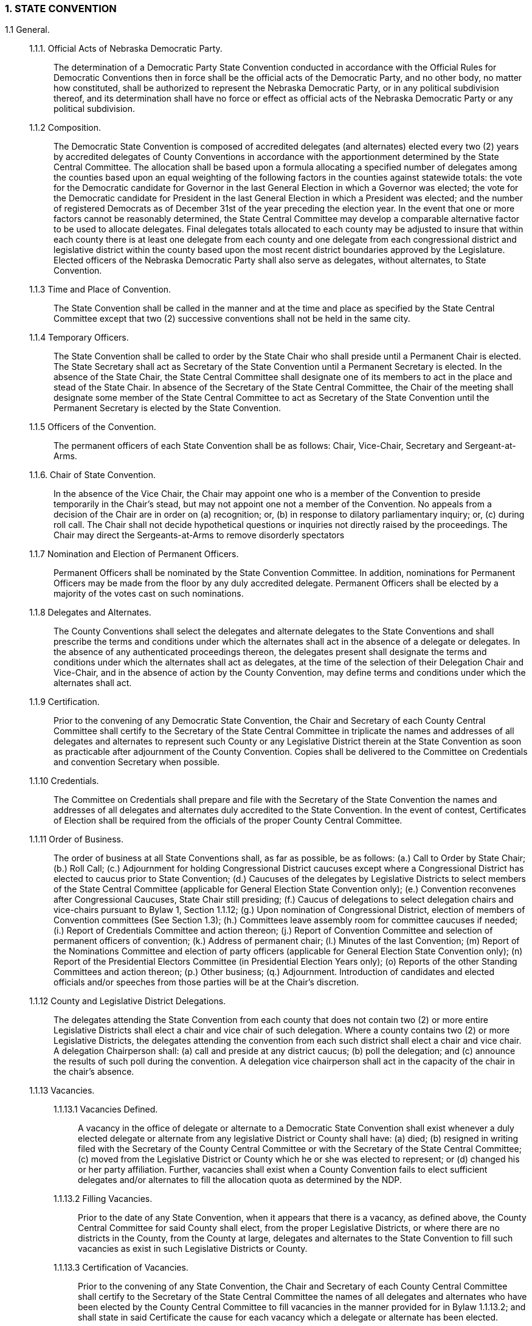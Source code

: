 === 1. STATE CONVENTION

1.1 General.::

1.1.1. Official Acts of Nebraska Democratic Party.::: The determination of a Democratic Party State
Convention conducted in accordance with the Official Rules for Democratic Conventions then in force
shall be the official acts of the Democratic Party, and no other body, no matter how constituted, shall be
authorized to represent the Nebraska Democratic Party, or in any political subdivision thereof, and its
determination shall have no force or effect as official acts of the Nebraska Democratic Party or any
political subdivision.

1.1.2 Composition.::: The Democratic State Convention is composed of accredited delegates (and
alternates) elected every two (2) years by accredited delegates of County Conventions in accordance with
the apportionment determined by the State Central Committee. The allocation shall be based upon a
formula allocating a specified number of delegates among the counties based upon an equal weighting of
the following factors in the counties against statewide totals: the vote for the Democratic candidate for
Governor in the last General Election in which a Governor was elected; the vote for the Democratic
candidate for President in the last General Election in which a President was elected; and the number of
registered Democrats as of December 31st of the year preceding the election year. In the event that one or
more factors cannot be reasonably determined, the State Central Committee may develop a comparable
alternative factor to be used to allocate delegates. Final delegates totals allocated to each county may be
adjusted to insure that within each county there is at least one delegate from each county and one delegate
from each congressional district and legislative district within the county based upon the most recent
district boundaries approved by the Legislature. Elected officers of the Nebraska Democratic Party shall
also serve as delegates, without alternates, to State Convention.

1.1.3 Time and Place of Convention.::: The State Convention shall be called in the manner and at the
time and place as specified by the State Central Committee except that two (2) successive conventions
shall not be held in the same city.

1.1.4 Temporary Officers.::: The State Convention shall be called to order by the State Chair who shall
preside until a Permanent Chair is elected. The State Secretary shall act as Secretary of the State
Convention until a Permanent Secretary is elected. In the absence of the State Chair, the State Central
Committee shall designate one of its members to act in the place and stead of the State Chair. In absence
of the Secretary of the State Central Committee, the Chair of the meeting shall designate some member of
the State Central Committee to act as Secretary of the State Convention until the Permanent Secretary is
elected by the State Convention.

1.1.5 Officers of the Convention.::: The permanent officers of each State Convention shall be as
follows: Chair, Vice-Chair, Secretary and Sergeant-at-Arms.

1.1.6. Chair of State Convention.::: In the absence of the Vice Chair, the Chair may appoint one who is
a member of the Convention to preside temporarily in the Chair’s stead, but may not appoint one not a
member of the Convention. No appeals from a decision of the Chair are in order on (a) recognition; or, (b)
in response to dilatory parliamentary inquiry; or, (c) during roll call. The Chair shall not decide
hypothetical questions or inquiries not directly raised by the proceedings. The Chair may direct the
Sergeants-at-Arms to remove disorderly spectators

1.1.7 Nomination and Election of Permanent Officers.::: Permanent Officers shall be nominated by
the State Convention Committee. In addition, nominations for Permanent Officers may be made from the
floor by any duly accredited delegate. Permanent Officers shall be elected by a majority of the votes cast
on such nominations.

1.1.8 Delegates and Alternates.::: The County Conventions shall select the delegates and alternate
delegates to the State Conventions and shall prescribe the terms and conditions under which the alternates
shall act in the absence of a delegate or delegates. In the absence of any authenticated proceedings
thereon, the delegates present shall designate the terms and conditions under which the alternates shall act
as delegates, at the time of the selection of their Delegation Chair and Vice-Chair, and in the absence of
action by the County Convention, may define terms and conditions under which the alternates shall act.

1.1.9 Certification.::: Prior to the convening of any Democratic State Convention, the Chair and
Secretary of each County Central Committee shall certify to the Secretary of the State Central Committee
in triplicate the names and addresses of all delegates and alternates to represent such County or any
Legislative District therein at the State Convention as soon as practicable after adjournment of the County
Convention. Copies shall be delivered to the Committee on Credentials and convention Secretary when
possible.

1.1.10 Credentials.::: The Committee on Credentials shall prepare and file with the Secretary of the State
Convention the names and addresses of all delegates and alternates duly accredited to the State
Convention. In the event of contest, Certificates of Election shall be required from the officials of the
proper County Central Committee.

1.1.11 Order of Business.::: The order of business at all State Conventions shall, as far as possible, be as
follows: (a.) Call to Order by State Chair; (b.) Roll Call; (c.) Adjournment for holding Congressional
District caucuses except where a Congressional District has elected to caucus prior to State Convention;
(d.) Caucuses of the delegates by Legislative Districts to select members of the State Central Committee
(applicable for General Election State Convention only); (e.) Convention reconvenes after Congressional
Caucuses, State Chair still presiding; (f.) Caucus of delegations to select delegation chairs and vice-chairs
pursuant to Bylaw 1, Section 1.1.12; (g.) Upon nomination of Congressional District, election of members
of Convention committees (See Section 1.3); (h.) Committees leave assembly room for committee
caucuses if needed; (i.) Report of Credentials Committee and action thereon; (j.) Report of Convention
Committee and selection of permanent officers of convention; (k.) Address of permanent chair; (l.)
Minutes of the last Convention; (m) Report of the Nominations Committee and election of party officers
(applicable for General Election State Convention only); (n) Report of the Presidential Electors
Committee (in Presidential Election Years only); (o) Reports of the other Standing Committees and action
thereon; (p.) Other business; (q.) Adjournment. Introduction of candidates and elected officials and/or
speeches from those parties will be at the Chair’s discretion.

1.1.12 County and Legislative District Delegations.::: The delegates attending the State Convention
from each county that does not contain two (2) or more entire Legislative Districts shall elect a chair and
vice chair of such delegation. Where a county contains two (2) or more Legislative Districts, the delegates
attending the convention from each such district shall elect a chair and vice chair. A delegation
Chairperson shall: (a) call and preside at any district caucus; (b) poll the delegation; and (c) announce the
results of such poll during the convention. A delegation vice chairperson shall act in the capacity of the
chair in the chair’s absence.

1.1.13 Vacancies.:::

1.1.13.1 Vacancies Defined.:::: A vacancy in the office of delegate or alternate to a Democratic State
Convention shall exist whenever a duly elected delegate or alternate from any legislative District or
County shall have: (a) died; (b) resigned in writing filed with the Secretary of the County Central
Committee or with the Secretary of the State Central Committee; (c) moved from the Legislative District
or County which he or she was elected to represent; or (d) changed his or her party affiliation. Further,
vacancies shall exist when a County Convention fails to elect sufficient delegates and/or alternates to fill
the allocation quota as determined by the NDP.

1.1.13.2 Filling Vacancies.:::: Prior to the date of any State Convention, when it appears that there is a
vacancy, as defined above, the County Central Committee for said County shall elect, from the proper
Legislative Districts, or where there are no districts in the County, from the County at large, delegates and
alternates to the State Convention to fill such vacancies as exist in such Legislative Districts or County.

1.1.13.3 Certification of Vacancies.:::: Prior to the convening of any State Convention, the Chair and
Secretary of each County Central Committee shall certify to the Secretary of the State Central Committee
the names of all delegates and alternates who have been elected by the County Central Committee to fill
vacancies in the manner provided for in Bylaw 1.1.13.2; and shall state in said Certificate the cause for
each vacancy which a delegate or alternate has been elected.

1.2. Quorums, Majorities, Percentages.::

1.2.1 Quorum.::: A majority of the total number of delegates authorized by law to constitute the full
membership of the State Convention or of a Congressional District Caucus/ Convention shall constitute a
quorum.

1.2.1.1 Business When Quorum Present.:::: When a quorum is once established, a State Convention may
thereafter transact any business which may properly come before it.

1.2.1.2 Business in Absence of Quorum.:::: In the event that no quorum is present when a State
Convention is called to order, such convention may proceed to elect permanent officers and to hear
addresses, and in the event no quorum is then present may adjourn to a fixed time and place, which shall
not be later than ten (10) days from the date such adjournment is taken; but no other business shall be
conducted by said convention.

1.2.1.3 Ascertainment of Quorum:.::::

*By Chair.* The Chair of any Convention or caucus may ascertain by his/her v.::: iew whether or not a
quorum is present.
+
*By Roll Call.* If the point of order is raised that no quorum is present, the ascertainment of a quorum
shall be determined by roll call; but those who are in halls, lobbies, or committee rooms in the building
where said convention is being held may be counted in determining whether or not a quorum is present,
and the Chair shall have the authority to appoint Sergeants-at-Arms to gather such persons into the
convention hall before the count is completed .:::

1.2.1.4 Procedure in Event of Withdrawal of Members from Convention Hall After Quorum
Established.:::: In the event that any delegates who were present in a State Convention at the time the Chair
declared a quorum to be present shall absent themselves from the convention hall for any reason
whatsoever, such convention shall proceed to transact its business the same as though a quorum were
present at all times and Bylaws 1.2.2 and 1.2.3 shall govern determination of any action taken by the
delegates.

1.2.2. What Constitutes a Majority.::: A Majority is one (1) more than half; if half is a fraction, then the
next whole number constitutes one (1) more than half. A majority of all votes cast on any motion shall be
sufficient to pass such a motion unless otherwise provided in these Bylaws.

1.2.3. Determination of Percentages.::: When the Statutes or Bylaws require certain percentages of
votes cast by a convention to determine any question, such percentage shall be computed on the basis of
all of the votes cast upon the question under consideration.

1.3. Committees.::

1.3.1. Standing Committees.::: The two standing committees for each State Convention shall be as
follows: (a) Committee on Credentials; (b) Committee to Recommend Nominations of Presidential and
Vice Presidential Electors (only during presidential election years).

1.3.2. Selection of Convention Committees.::: Prior to the convening of each State Convention, the
Chair of each standing committee above named shall be selected by the State Executive Committee with
the approval of the State Central Committee. At the time and place to be designated by the State Chair
during the State Central Committee meeting scheduled at least sixty (60) days prior to the Convention, the
members of the State Central Committee shall hold caucuses by Congressional District to elect temporary
members of the following committees. In each such Congressional District caucus, the members of the
State Central Committee shall elect two (2) members to serve on the Committee on Credentials, and two
(2) members to serve on the Committee to Recommend Nominations for Presidential and Vice
Presidential Electors. The Congressional District Chair and Associate Chair of each Congressional
District caucus shall promptly certify to the Secretary of the State Central Committee the temporary
members elected to serve on the standing committees of the Convention. In order to stand for election as a
permanent member of a Convention Committee at the Convention Congressional District caucus, a
temporary member must attend the Convention as a delegate or alternate to the Convention.

1.3.3. Duties.::: The duties of the two (2) standing committees of the State Convention shall be as
follows:

1.3.3.1. Credentials.:::: Committee on Credentials shall pass upon the qualifications of the delegates and
alternates elected to attend the State Convention.

1.3.3.2. Elector Nominations.:::: Committee to Recommend Nominations for Presidential and Vice
Presidential Electors (only during presidential election years) shall nominate to the State Convention the
number of party electors to which the State of Nebraska shall be entitled at the following Presidential
election. For Congressional District nominees the Committee shall accept the selection of each
Congressional District Caucus. For State At-large nominees the Committee shall give preference to the
recommendations of each Congressional District Caucus. Nominations may be made from the floor of the
Convention by any duly accredited delegate.

1.3.3.3. Minority Reports.:::: The report of the minority of the members of any Standing Committee of the
State Convention or of the State Central Committee shall be considered by the State Convention if signed
by one-third of the members of the Standing Committee and offered as a substitute for the majority report.

1.4 Rules of Order.::

1.4.1. Motion to Adjourn.::: A motion to adjourn or a motion to adjourn to meet at a designated time
may be made at any time recognition is secured for that purpose, but is not in order during a roll call. A
simple motion to adjourn is not debatable and may not be laid on the table, but a motion to adjourn at a
certain time is debatable and subject to amendment. A motion to adjourn to a day certain to meet at
another place is in order and may be decided by a majority vote.

1.4.2. Amendments.::: Amendments to any motion may be made orally, but before consideration thereof
must be submitted in writing and must be germane to the propositions to which offered. Agreement to a
motion to lay amendment on the table carries with it the proposition to which it is offered. Majority and
minority reports from committees are subject to amendment from the floor unless the previous question is
operating.

1.4.3. Roll Call.::: The roll call shall be called by Counties, and Districts within Counties, and the Chair
of the County or District delegation shall take the poll and announce the vote.

1.4.4. Challenges.:::

1.4.4.1 From within Delegation.:::: On roll call by Counties and Districts within Counties, a delegation
shall be polled on challenge by any member of the delegation. Demand for poll of delegation or challenge
of accuracy of count must be made when vote is reported and comes too late after the next County, or
District within a County, is called. Such demand may not be made by anyone not a member of the
delegation and no delegate may request a poll of any other delegation than his/her own. The only method
by which a poll of a delegation may be had is by challenging the accuracy of the count or report, but such
challenge is in order on any vote regardless of the character. The poll of a delegation must include the
entire delegation. A demand for a poll of a delegation may be withdrawn any time before the poll starts.
The Chair of the Convention may defer a poll until the conclusion of a roll call. When a delegation is
polled, the delegates in responding to their names are restricted to the bare announcement of their vote
and explanations or comments of any character are out of order.

1.4.4.2 From Floor.:::: Upon demand from the floor by any delegate, the Chair of the Convention shall call
a roll of a delegation to determine the number of eligible delegates thereof present.

1.4.5 Committee Reports.::: When Committees are recognized to report, the Chair of the Committee
may read the report himself or have it read by the reading clerk of the Convention. At the conclusion of
the reading of the report, the Chair has fifteen (15) minutes in which he may (1) speak to the report, (2)
yield time to others to speak, or (3) move the previous question. When committee reports are submitted,
the question of agreeing to the report is considered as pending. Minority reports from committees must be
presented and read immediately following majority reports, and both are then open to debate and
amendment, unless the previous question is ordered. When more than one minority report is submitted, all
are presented before consideration on the majority report begins, and are taken up in the order presented.
The question comes first on minority reports and then on majority report or minority report as amended.

1.4.6 Debate.::: Recognition for debate is within the discretion of the Chair, but members of Committees
reporting a proposition under discussion are entitled to the floor and take precedence over others desiring
to be heard. A delegate desiring to interrupt a speaker shall address the Chair and secure the consent of
the speaker. The Chair of a committee making the report may have fifteen (15) minutes to speak. All
other debate shall be limited to five (5) minutes to each speaker. No delegate shall speak twice to the
same question unless permission is granted by general consent, and then only if all others who wish to
speak have been heard.

1.4.7 Decorum.::: Delegates and guests are expected to be seated and to refrain from loud conversation
during session of the Convention. Aisles and platforms must be kept clear.

1.4.8 Delegates.::: A delegate announcing that he/she will not abide by the decision of the Convention is
not entitled to participate in its deliberations. Delegates failing to observe Rules of the Convention are
subject to expulsion by two- thirds (2/3) vote.

1.4.9 Division.::: A division of the question, and a separate vote on each substantive proposition
contained in a committee report or any pending question, may be requested by any delegate, and is in
order even after the previous question is demanded.

1.4.10 Motions and Resolutions.::: Delegates must secure recognition from the Chair in order to offer a
motion, and the Chair may inquire for what purpose the delegate rises, and after hearing the motion, may
decline recognition. After an order of business is adopted, no motions are admissible unless in order under
the pending item of business or at that particular state of the proceedings.

1.4.11 Points of Order.::: Points of order against a proceeding are too late after debate has begun or other
business has intervened. Debate on a question of order is within the discretion of the Chair. Points of
Order arising during a roll call are decided peremptorily and are not subject to appeal.

1.4.12 Previous Question.::: The previous question when ordered precludes both debate and amendment.
A Committeeperson presenting a report may move the previous question, but if ordered before any debate
is had on the question, twenty (20) minutes of debate is allowed, ten (10) minutes for each side.
+
*Explanation:* When a member says, "I move the previous question," such motion is then considered to be
the pending question, and the motion which was pending when the previous question was moved is
considered to be the previous question.

1.4.13 Recess.::: A motion to recess is always in order, and not debatable.

1.4.14 Reconsidered.::: When a motion is carried or lost, any member of the majority may move
reconsideration at the same session of the convention. This motion takes precedence over all motions
except motion to adjourn.

1.4.15 Suspension of Rules.::: Motion to suspend the Rules interrupts the regular order of business and is
in order at any time except during roll call, but recognition to move suspension is within the jurisdiction
of the Chair and the motion requires a two-thirds (2/3) majority. The motion to suspend the Rules may not
be amended, reconsidered or laid on the table.

1.4.16 Table.::: A motion to lay on the table is used to delay consideration of a motion or amendment. It
is not debatable and may not be amended. Unless the motion to table specifies a time certain to resume
consideration, a motion to remove it from the table must be made to continue such consideration. An
amendment laid on the table carries with it the proposition to which the amendment was offered.
+
*Explanation:* A motion to lay on the table is out of order after a pending motion (except an amendment)
which has been made and debated, is about to be put on a vote.

1.4.17 Unanimous Consent.::: Any action may be taken and any proceeding had by unanimous consent
regardless of the Rules or pending order of business, but recognition of any motion to unanimously
consent is within the discretion of the Chair and may not be granted except for routine matters and under
exceptional circumstances.

1.4.18 Who is Entitled to Speak.::: No person who is not a delegate or an alternate who is taking the
place of a delegate, shall be permitted to address the convention unless such person has been previously
requested to do so by the Democratic State Central Committee or by a three-fourths (3/4) vote of the
Convention. Unless otherwise fixed by the State Central Committee, all such speeches shall be limited to
three (3) minutes.

1.4.19 Definitions.::: The terms “notification”, “provided in writing”, and “written” when occurring
throughout the Constitution and/or Bylaws shall include digital and electronic means as well as paper-
based means of communication, as long as it is transmitted to the recipient and not merely posted on a
website or bulletin board.

1.4.20 Absence of Rule.::: In the absence of any rule governing a situation, Roberts Rules of Order shall
govern the procedure of the Convention.

1.5. Voting.::

1.5.1. Qualifications to Vote.::: No person shall be permitted to vote in any State Convention unless
he/she has been duly elected and certified as a delegate; or, in the absence of such elected delegate, unless
he/she has been elected as an alternate in the manner set forth in Article IV, Section 6.

1.5.2. Each Delegate One Vote.::: All delegates who are found to be duly qualified shall be entitled to
one vote on any question coming before the State Convention.

1.5.3. Proxy or Unit Rule.::: No delegate or alternate shall be permitted to vote by proxy and no
delegations shall apply to the Unit Rule.

1.5.4. Method of Voting.:::

1.5.4.1 Roll Call: Announced by Delegation Chair.:::: On roll call of the Counties and Legislative
Districts within Counties, the vote of the County or Legislative District shall be announced by the Chair
of the County or Legislative District delegation, or in his/her absence, by the Vice Chair. Delegations not
prepared to announce their vote may be passed and called at the end of roll call.

1.5.4.2 Place of Casting Vote.:::: In order to vote, a delegate must sit with his/her delegation and may not
vote from another part of the hall and may not deputize another to cast his/her vote for him/her.

1.5.4.3 Change of Vote or Abstention.:::: A delegate may decline to vote or may change his/her vote at
any time prior to the announcement of the final result. A delegate proposing to change his/her vote must
rise in his/her place and personally request the change.

1.5.4.4 Demand for Roll Call.:::: A roll call for yeas and nays must be ordered on demand of one-fourth
(1/4) of the delegates present.

